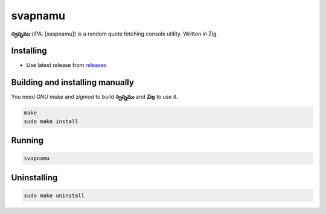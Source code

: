 svapnamu |zig|
========

**స్వప్నము** (IPA: [sʋapnamu]) is a random quote fetching console utility. Written in Zig.

|screenshot|

Installing
----------

+ Use latest release from `releases <https://github.com/q60/svapnamu/releases>`__

Building and installing manually
--------------------------------

You need *GNU make* and *zigmod* to build **స్వప్నము** and **Zig** to use it.

.. code-block:: sh

    make
    sudo make install

Running
-------

.. code-block:: sh

    svapnamu

Uninstalling
------------

.. code-block:: sh

    sudo make uninstall

.. |screenshot| image:: https://i.imgur.com/IEbZsmh.jpg
.. |zig| image:: https://img.shields.io/badge/-Zig-111111?style=for-the-badge&logo=zig
